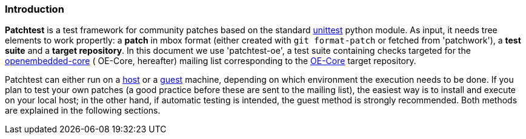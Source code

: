 [[intro]]
=== Introduction

**Patchtest** is a test framework for community patches based on the standard
https://docs.python.org/2/library/unittest.html[unittest] python module.
As input, it needs tree elements to work propertly: a **patch** in mbox format
(either created with `git format-patch` or fetched from 'patchwork'),
a **test suite** and a **target repository**. In this document we use 'patchtest-oe',
a test suite containing checks targeted for the
https://www.yoctoproject.org/tools-resources/community/mailing-lists[openembedded-core] (
OE-Core, hereafter) mailing list corresponding to the
http://git.openembedded.org/openembedded-core/[OE-Core] target repository.

Patchtest can either run on a <<host,host>> or a <<guest,guest>> machine, depending on which environment
the execution needs to be done. If you plan to test your own patches (a good practice before
these are sent to the mailing list), the easiest way is to install and execute on your local
host; in the other hand, if automatic testing is intended, the guest method
is strongly recommended. Both methods are explained in the following sections.

